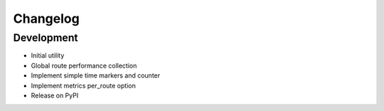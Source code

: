 Changelog
=========

Development
-----------

* Initial utility
* Global route performance collection
* Implement simple time markers and counter
* Implement metrics per_route option
* Release on PyPI
